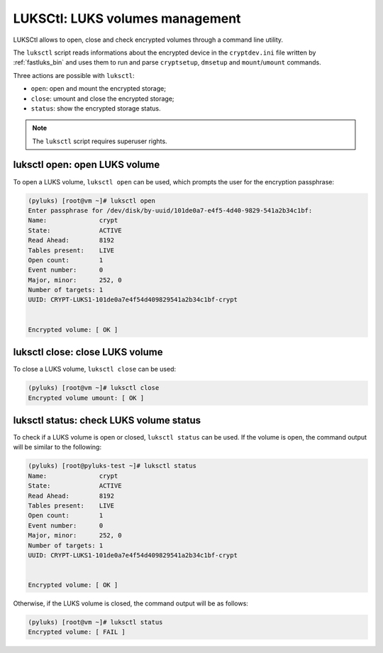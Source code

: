 .. _luksctl_bin:

================================
LUKSCtl: LUKS volumes management
================================

LUKSCtl allows to open, close and check encrypted volumes through a command line utility.

The ``luksctl`` script reads informations about the encrypted device in the ``cryptdev.ini`` file written by
:ref:`fastluks_bin` and uses them to run and parse ``cryptsetup``, ``dmsetup`` and ``mount``/``umount`` commands.

Three actions are possible with ``luksctl``:

* ``open``: open and mount the encrypted storage;
* ``close``: umount and close the encrypted storage;
* ``status``: show the encrypted storage status.

.. note::

   The ``luksctl`` script requires superuser rights.


------------------------------
luksctl open: open LUKS volume
------------------------------
To open a LUKS volume, ``luksctl open`` can be used, which prompts the user for the encryption passphrase:

.. code-block:: console

    (pyluks) [root@vm ~]# luksctl open
    Enter passphrase for /dev/disk/by-uuid/101de0a7-e4f5-4d40-9829-541a2b34c1bf:
    Name:              crypt
    State:             ACTIVE
    Read Ahead:        8192
    Tables present:    LIVE
    Open count:        1
    Event number:      0
    Major, minor:      252, 0
    Number of targets: 1
    UUID: CRYPT-LUKS1-101de0a7e4f54d409829541a2b34c1bf-crypt


    Encrypted volume: [ OK ]


--------------------------------
luksctl close: close LUKS volume
--------------------------------
To close a LUKS volume, ``luksctl close`` can be used:

.. code-block:: console

    (pyluks) [root@vm ~]# luksctl close
    Encrypted volume umount: [ OK ]


----------------------------------------
luksctl status: check LUKS volume status
----------------------------------------
To check if a LUKS volume is open or closed, ``luksctl status`` can be used. If the volume is open, the command output
will be similar to the following:

.. code-block:: console
    
    (pyluks) [root@pyluks-test ~]# luksctl status
    Name:              crypt
    State:             ACTIVE
    Read Ahead:        8192
    Tables present:    LIVE
    Open count:        1
    Event number:      0
    Major, minor:      252, 0
    Number of targets: 1
    UUID: CRYPT-LUKS1-101de0a7e4f54d409829541a2b34c1bf-crypt


    Encrypted volume: [ OK ]


Otherwise, if the LUKS volume is closed, the command output will be as follows:

.. code-block:: console

    (pyluks) [root@vm ~]# luksctl status
    Encrypted volume: [ FAIL ]